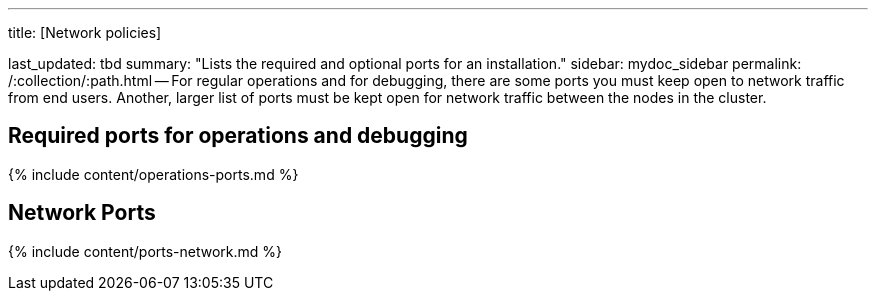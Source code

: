 '''

title: [Network policies]

last_updated: tbd summary: "Lists the required and optional ports for an installation." sidebar: mydoc_sidebar permalink: /:collection/:path.html -- For regular operations and for debugging, there are some ports you must keep open to network traffic from end users.
Another, larger list of ports must be kept open for network traffic between the nodes in the cluster.

== Required ports for operations and debugging

{% include content/operations-ports.md %}

== Network Ports

{% include content/ports-network.md %}
